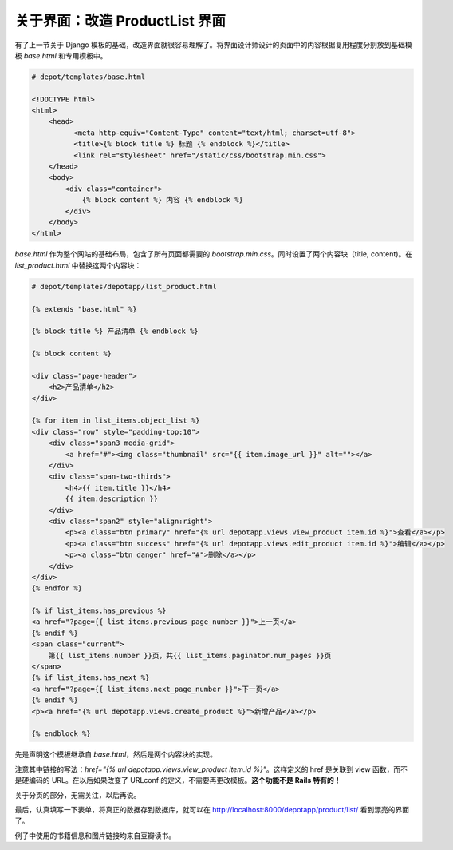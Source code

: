 *********************************
关于界面：改造 ProductList 界面
*********************************

有了上一节关于 Django 模板的基础，改造界面就很容易理解了。将界面设计师设计的页面中的内容根据复用程度分别放到基础模板 `base.html` 和专用模板中。

.. sourcecode:: html+django

    # depot/templates/base.html

    <!DOCTYPE html>
    <html>
        <head>
    	      <meta http-equiv="Content-Type" content="text/html; charset=utf-8">
    	      <title>{% block title %} 标题 {% endblock %}</title>
    	      <link rel="stylesheet" href="/static/css/bootstrap.min.css">
        </head>
        <body>
            <div class="container">
                {% block content %} 内容 {% endblock %}
            </div>
        </body>
    </html>


`base.html` 作为整个网站的基础布局，包含了所有页面都需要的 `bootstrap.min.css`。同时设置了两个内容块（title, content)。在 `list_product.html` 中替换这两个内容块：

.. sourcecode:: html+django

    # depot/templates/depotapp/list_product.html

    {% extends "base.html" %}

    {% block title %} 产品清单 {% endblock %}

    {% block content %}

    <div class="page-header">
        <h2>产品清单</h2>
    </div>

    {% for item in list_items.object_list %}
    <div class="row" style="padding-top:10">
        <div class="span3 media-grid">
            <a href="#"><img class="thumbnail" src="{{ item.image_url }}" alt=""></a>
        </div>
        <div class="span-two-thirds">
            <h4>{{ item.title }}</h4>
            {{ item.description }}
        </div>
        <div class="span2" style="align:right">
            <p><a class="btn primary" href="{% url depotapp.views.view_product item.id %}">查看</a></p>
            <p><a class="btn success" href="{% url depotapp.views.edit_product item.id %}">编辑</a></p>
            <p><a class="btn danger" href="#">删除</a></p>
        </div>
    </div>
    {% endfor %}

    {% if list_items.has_previous %}
    <a href="?page={{ list_items.previous_page_number }}">上一页</a>
    {% endif %}
    <span class="current">
        第{{ list_items.number }}页，共{{ list_items.paginator.num_pages }}页
    </span>
    {% if list_items.has_next %}
    <a href="?page={{ list_items.next_page_number }}">下一页</a>
    {% endif %}
    <p><a href="{% url depotapp.views.create_product %}">新增产品</a></p>

    {% endblock %}


先是声明这个模板继承自 `base.html`，然后是两个内容块的实现。

注意其中链接的写法：`href="{% url depotapp.views.view_product item.id %}"`。这样定义的 href 是关联到 view 函数，而不是硬编码的 URL。在以后如果改变了 URLconf 的定义，不需要再更改模板。**这个功能不是 Rails 特有的！**

关于分页的部分，无需关注，以后再说。

最后，认真填写一下表单，将真正的数据存到数据库，就可以在 http://localhost:8000/depotapp/product/list/ 看到漂亮的界面了。

.. image:: ../_images/4.3_product_list.png

例子中使用的书籍信息和图片链接均来自豆瓣读书。
